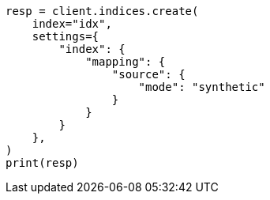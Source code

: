 // This file is autogenerated, DO NOT EDIT
// mapping/fields/synthetic-source.asciidoc:10

[source, python]
----
resp = client.indices.create(
    index="idx",
    settings={
        "index": {
            "mapping": {
                "source": {
                    "mode": "synthetic"
                }
            }
        }
    },
)
print(resp)
----

